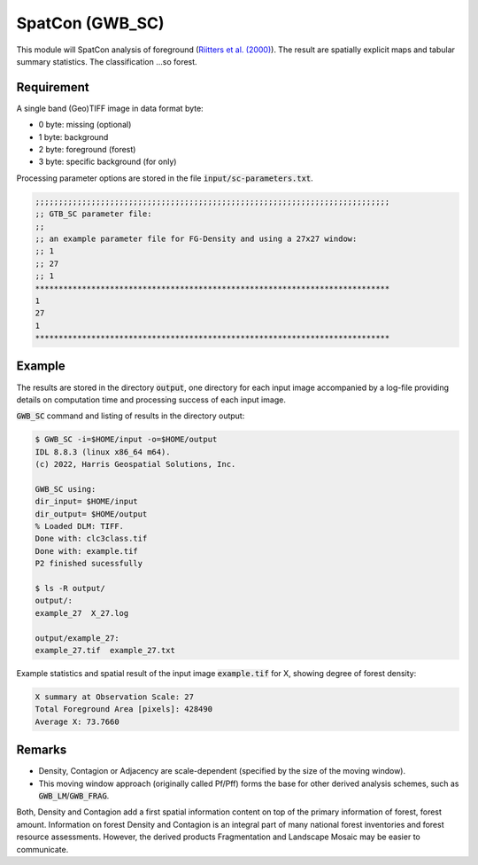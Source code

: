 SpatCon (GWB_SC)
================

This module will SpatCon analysis of foreground 
(`Riitters et al. (2000) <https://www.srs.fs.usda.gov/pubs/ja/ja_riitters006.pdf>`_). 
The result are spatially explicit maps and tabular summary statistics. 
The classification ...so forest.

Requirement
-----------

A single band (Geo)TIFF image in data format byte:

-   0 byte: missing (optional)
-   1 byte: background
-   2 byte: foreground (forest)
-   3 byte: specific background (for only)

Processing parameter options are stored in the file :code:`input/sc-parameters.txt`.

.. code-block:: text

    ;;;;;;;;;;;;;;;;;;;;;;;;;;;;;;;;;;;;;;;;;;;;;;;;;;;;;;;;;;;;;;;;;;;;;;;;;;;;
    ;; GTB_SC parameter file:
    ;;
    ;; an example parameter file for FG-Density and using a 27x27 window:
    ;; 1
    ;; 27
    ;; 1
    ****************************************************************************
    1
    27
    1
    ****************************************************************************

Example
-------

The results are stored in the directory :code:`output`, one directory for each input 
image accompanied by a log-file providing details on computation time and processing 
success of each input image.

:code:`GWB_SC` command and listing of results in the directory output:

.. code-block:: console

    $ GWB_SC -i=$HOME/input -o=$HOME/output
    IDL 8.8.3 (linux x86_64 m64).
    (c) 2022, Harris Geospatial Solutions, Inc.

    GWB_SC using:
    dir_input= $HOME/input
    dir_output= $HOME/output
    % Loaded DLM: TIFF.
    Done with: clc3class.tif
    Done with: example.tif
    P2 finished sucessfully

    $ ls -R output/
    output/:
    example_27  X_27.log

    output/example_27:
    example_27.tif  example_27.txt

Example statistics and spatial result of the input image :code:`example.tif` for X, 
showing degree of forest density:

.. code-block:: text

    X summary at Observation Scale: 27
    Total Foreground Area [pixels]: 428490
    Average X: 73.7660

.. figure:: ../_image/example_8_1_1_1.png
    :width: 50%

Remarks
-------

-   Density, Contagion or Adjacency are scale-dependent (specified by the size of 
    the moving window).
-   This moving window approach (originally called Pf/Pff) forms the base for other 
    derived analysis schemes, such as :code:`GWB_LM`/:code:`GWB_FRAG`.

Both, Density and Contagion add a first spatial information content on top of the primary 
information of forest, forest amount. Information on forest Density and Contagion is 
an integral part of many national forest inventories and forest resource assessments. 
However, the derived products Fragmentation and Landscape Mosaic may be easier to 
communicate.
